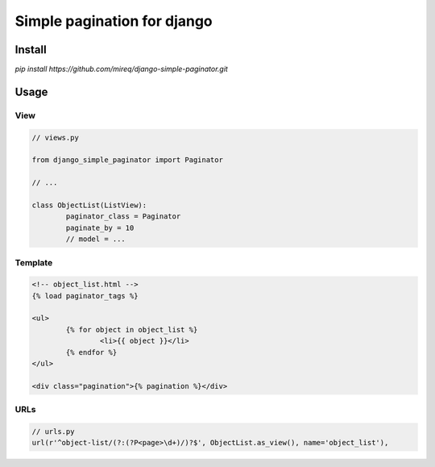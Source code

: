 ============================
Simple pagination for django
============================

Install
-------

`pip install https://github.com/mireq/django-simple-paginator.git`

Usage
-----

View
^^^^

.. code:: python

	// views.py

	from django_simple_paginator import Paginator

	// ...

	class ObjectList(ListView):
		paginator_class = Paginator
		paginate_by = 10
		// model = ...

Template
^^^^^^^^

.. code:: html

	<!-- object_list.html -->
	{% load paginator_tags %}

	<ul>
		{% for object in object_list %}
			<li>{{ object }}</li>
		{% endfor %}
	</ul>

	<div class="pagination">{% pagination %}</div>

URLs
^^^^

.. code:: python

	// urls.py
	url(r'^object-list/(?:(?P<page>\d+)/)?$', ObjectList.as_view(), name='object_list'),
